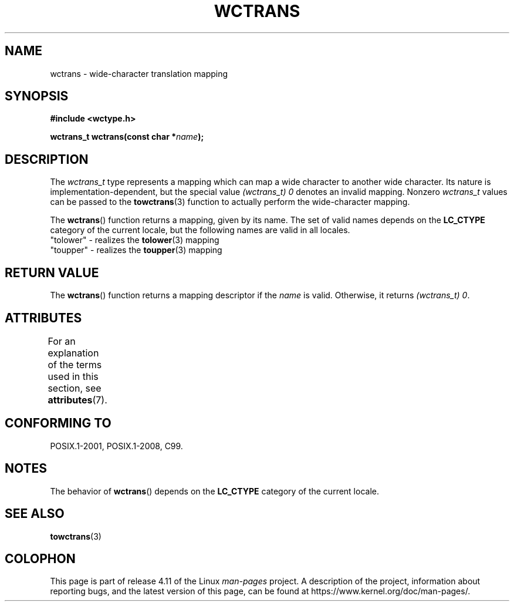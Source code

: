 .\" Copyright (c) Bruno Haible <haible@clisp.cons.org>
.\"
.\" %%%LICENSE_START(GPLv2+_DOC_ONEPARA)
.\" This is free documentation; you can redistribute it and/or
.\" modify it under the terms of the GNU General Public License as
.\" published by the Free Software Foundation; either version 2 of
.\" the License, or (at your option) any later version.
.\" %%%LICENSE_END
.\"
.\" References consulted:
.\"   GNU glibc-2 source code and manual
.\"   Dinkumware C library reference http://www.dinkumware.com/
.\"   OpenGroup's Single UNIX specification http://www.UNIX-systems.org/online.html
.\"   ISO/IEC 9899:1999
.\"
.TH WCTRANS 3  2015-08-08 "GNU" "Linux Programmer's Manual"
.SH NAME
wctrans \- wide-character translation mapping
.SH SYNOPSIS
.nf
.B #include <wctype.h>
.sp
.BI "wctrans_t wctrans(const char *" name );
.fi
.SH DESCRIPTION
The
.I wctrans_t
type represents a mapping
which can map a wide character to
another wide character.
Its nature is implementation-dependent, but the special
value
.IR "(wctrans_t)\ 0"
denotes an invalid mapping.
Nonzero
.I wctrans_t
values can be passed to the
.BR towctrans (3)
function to actually perform
the wide-character mapping.
.PP
The
.BR wctrans ()
function returns a mapping, given by its name.
The set of
valid names depends on the
.B LC_CTYPE
category of the current locale, but the
following names are valid in all locales.
.nf
  "tolower" \- realizes the \fBtolower\fP(3) mapping
  "toupper" \- realizes the \fBtoupper\fP(3) mapping
.fi
.SH RETURN VALUE
The
.BR wctrans ()
function returns a mapping descriptor if the
.I name
is valid.
Otherwise, it returns
.IR "(wctrans_t)\ 0" .
.SH ATTRIBUTES
For an explanation of the terms used in this section, see
.BR attributes (7).
.TS
allbox;
lb lb lb
l l l.
Interface	Attribute	Value
T{
.BR wctrans ()
T}	Thread safety	MT-Safe locale
.TE
.SH CONFORMING TO
POSIX.1-2001, POSIX.1-2008, C99.
.SH NOTES
The behavior of
.BR wctrans ()
depends on the
.B LC_CTYPE
category of the
current locale.
.SH SEE ALSO
.BR towctrans (3)
.SH COLOPHON
This page is part of release 4.11 of the Linux
.I man-pages
project.
A description of the project,
information about reporting bugs,
and the latest version of this page,
can be found at
\%https://www.kernel.org/doc/man\-pages/.
